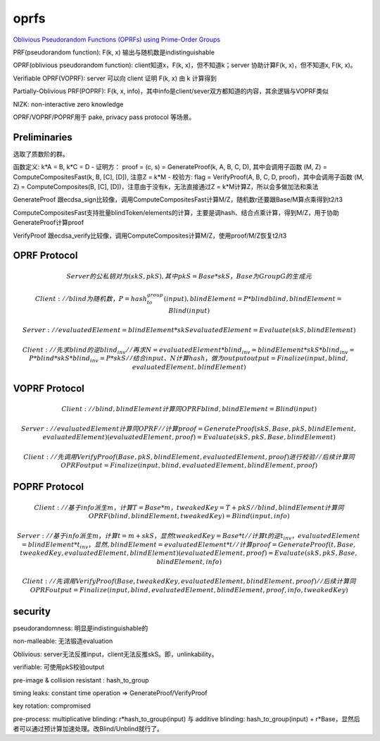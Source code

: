 oprfs
#######

`Oblivious Pseudorandom Functions (OPRFs) using Prime-Order Groups <https://datatracker.ietf.org/doc/draft-irtf-cfrg-voprf>`_

PRF(pseudorandom function): F(k, x) 输出与随机数是indistinguishable

OPRF(oblivious pseudorandom function): client知道x，F(k, x)，但不知道k；server 协助计算F(k, x)，但不知道x, F(k, x)。

Verifiable OPRF(VOPRF): server 可以向 client 证明 F(k, x) 由 k 计算得到

Partially-Oblivious PRF(POPRF): F(k, x, info)，其中info是client/sever双方都知道的内容，其余逻辑与VOPRF类似

NIZK: non-interactive zero knowledge

OPRF/VOPRF/POPRF用于 pake, privacy pass protocol 等场景。

Preliminaries
==========================================================

选取了质数阶的群。

函数定义: k*A = B, k*C = D
- 证明方： proof = (c, s) = GenerateProof(k, A, B, C, D),  其中会调用子函数 (M, Z) = ComputeCompositesFast(k, B, [C], [D]), 注意Z = k*M
- 校验方:  flag = VerifyProof(A, B, C, D, proof)，其中会调用子函数 (M, Z) = ComputeComposites(B, [C], [D])，注意由于没有k，无法直接通过Z = k*M计算Z，所以会多做加法和乘法

GenerateProof 跟ecdsa_sign比较像，调用ComputeCompositesFast计算M/Z，随机数r还要跟Base/M算点乘得到t2/t3

ComputeCompositesFast支持批量blindToken/elements的计算，主要是调hash、结合点乘计算，得到M/Z，用于协助GenerateProof计算proof

VerifyProof 跟ecdsa_verify比较像，调用ComputeComposites计算M/Z，使用proof/M/Z恢复t2/t3


OPRF Protocol
==========================================================

.. math::

    Server的公私钥对为(skS, pkS), 其中pkS = Base * skS，Base为Group G的生成元

    Client:
        //blind为随机数，P = hash_to_group(input),  blindElement = P * blind
       blind, blindElement = Blind(input) 

    Server:
        // evaluatedElement = blindElement * skS
       evaluatedElement = Evaluate(skS, blindElement)  

    Client:
        // 先求blind的逆blind_inv
        // 再求 N = evaluatedElement * blind_inv = blindElement * skS * blind_inv = P * blind * skS * blind_inv = P * skS
        // 结合 input、N 计算hash，做为output
        output = Finalize(input, blind, evaluatedElement, blindElement) 

VOPRF Protocol
==========================================================

.. math::

    Client:
       //blind, blindElement 计算同OPRF
       blind, blindElement = Blind(input) 

    Server:
       //evaluatedElement 计算同OPRF
       //计算proof = GenerateProof(skS, Base, pkS, blindElement, evaluatedElement)
       (evaluatedElement, proof) = Evaluate(skS, pkS, Base, blindElement)  

    Client:
       // 先调用VerifyProof(Base, pkS, blindElement, evaluatedElement, proof) 进行校验
       // 后续计算同OPRF
       output = Finalize(input, blind, evaluatedElement, blindElement, proof)

POPRF Protocol
==========================================================
    
.. math::

    Client: 
       //基于info派生m，计算T = Base * m，tweakedKey = T + pkS
       //blind, blindElement 计算同OPRF
       (blind, blindElement, tweakedKey) = Blind(input, info)
    
    Server:
       //基于info派生m，计算 t = m + skS，显然 tweakedKey = Base * t
       //计算t的逆t_inv，evaluatedElement = blindElement * t_inv，显然, blindElement = evaluatedElement * t
       //计算proof = GenerateProof(t, Base, tweakedKey, evaluatedElement, blindElement)
       (evaluatedElement, proof) = Evaluate(skS, pkS, Base, blindElement, info)

    Client:
       //先调用VerifyProof(Base, tweakedKey, evaluatedElement, blindElement, proof)
       // 后续计算同OPRF
       output = Finalize(input, blind, evaluatedElement, blindElement, proof, info, tweakedKey)

security
==========================================================

pseudorandomness: 明显是indistinguishable的

non-malleable: 无法锻造evaluation

Oblivious: server无法反推input，client无法反推skS。即，unlinkability。

verifiable: 可使用pkS校验output

pre-image & collision resistant : hash_to_group

timing leaks: constant time operation => GenerateProof/VerifyProof

key rotation: compromised

pre-process:  multiplicative blinding: r*hash_to_group(input)  与   additive blinding: hash_to_group(input) + r*Base，显然后者可以通过预计算加速处理。改Blind/Unblind就行了。

